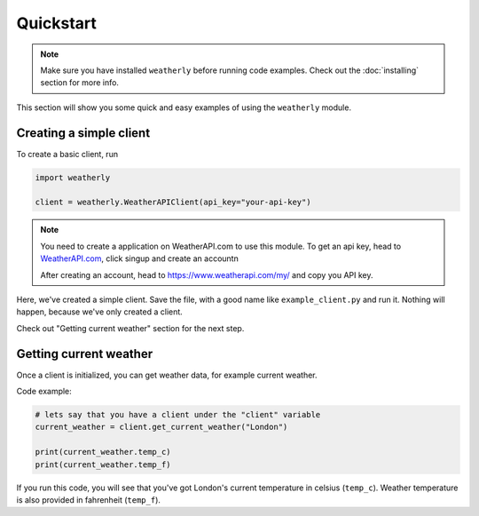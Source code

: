 Quickstart
=================

.. note::
    Make sure you have installed ``weatherly`` before running code examples. Check out the :doc:`installing` section for more info.

This section will show you some quick and easy examples of using the ``weatherly`` module.

Creating a simple client
---------------------------
To create a basic client, run

.. code:: python

    import weatherly

    client = weatherly.WeatherAPIClient(api_key="your-api-key")

.. note::
    You need to create a application on WeatherAPI.com to use this module. To get an api key, head to `WeatherAPI.com <https://weatherapi.com/>`_, click singup and create an account\n

    After creating an account, head to https://www.weatherapi.com/my/ and copy you API key.

Here, we've created a simple client. Save the file, with a good name like ``example_client.py`` and run it. Nothing will happen, because we've only created a client.

Check out "Getting current weather" section for the next step.

Getting current weather
----------------------------
Once a client is initialized, you can get weather data, for example current weather.

Code example:

.. code:: python
    
    # lets say that you have a client under the "client" variable
    current_weather = client.get_current_weather("London")

    print(current_weather.temp_c)
    print(current_weather.temp_f)

If you run this code, you will see that you've got London's current temperature in celsius (``temp_c``). Weather temperature is also provided in fahrenheit (``temp_f``).